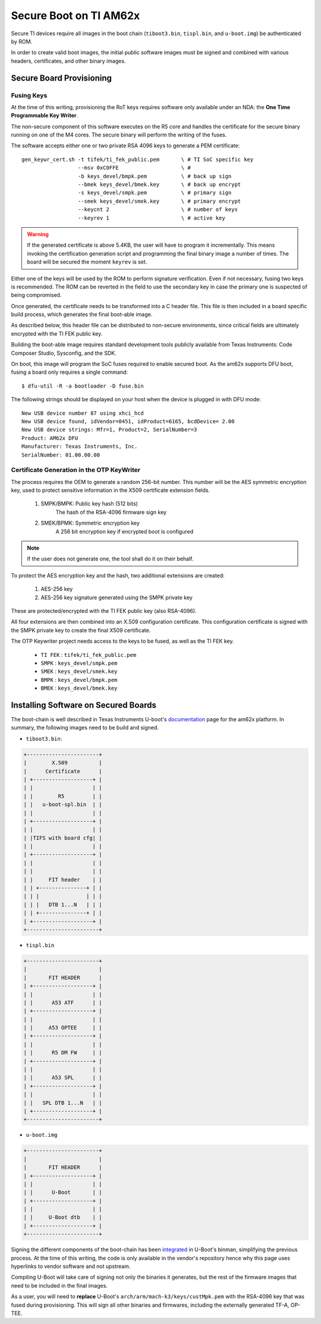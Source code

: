 
.. _ref-secure-boot-ti-am62x.rst:

Secure Boot on TI AM62x
=======================

Secure TI devices require all images in the boot chain (``tiboot3.bin``, ``tispl.bin``, and ``u-boot.img``) be authenticated by ROM.

In order to create valid boot images, the initial public software images must be signed and combined with various headers, certificates, and other binary images.

Secure Board Provisioning
-------------------------

Fusing Keys
^^^^^^^^^^^

At the time of this writing, provisioning the RoT keys requires software only available under an NDA: the **One Time Programmable Key Writer**.

The non-secure component of this software executes on the R5 core and handles the certificate for the secure binary running on one of the M4 cores.
The secure binary will perform the writing of the fuses.

The software accepts either one or two private RSA 4096 keys to generate a PEM certificate::

  gen_keywr_cert.sh -t tifek/ti_fek_public.pem       \ # TI SoC specific key
                    --msv 0xC0FFE                    \ #
                    -b keys_devel/bmpk.pem           \ # back up sign
		    --bmek keys_devel/bmek.key       \ # back up encrypt
		    -s keys_devel/smpk.pem           \ # primary sign
		    --smek keys_devel/smek.key       \ # primary encrypt
		    --keycnt 2                       \ # number of keys
		    --keyrev 1                       \ # active key

.. warning::

   If the generated certificate is above 5.4KB, the user will have to program it incrementally.
   This means invoking the certification generation script and programming the final binary image a number of times.
   The board will be secured the moment ``keyrev`` is set.

Either one of the keys will be used by the ROM to perform signature verification.
Even if not necessary, fusing two keys is recommended.
The ROM can be reverted in the field to use the secondary key in case the primary one is suspected of being compromised.

Once generated, the certificate needs to be transformed into a C header file.
This file is then included in a board specific build process, which generates the final boot-able image.

As described below, this header file can be distributed to non-secure environments, since critical fields are ultimately encrypted with the TI FEK public key.

Building the boot-able image requires standard development tools publicly available from Texas Instruments:  Code Composer Studio, Sysconfig, and the SDK.

On boot, this image will program the SoC fuses required to enable secured boot.
As the am62x supports DFU boot, fusing a board only requires a single command::

  $ dfu-util -R -a bootloader -D fuse.bin

The following strings should be displayed on your host when the device is plugged in with DFU mode::

   New USB device number 87 using xhci_hcd
   New USB device found, idVendor=0451, idProduct=6165, bcdDevice= 2.00
   New USB device strings: Mfr=1, Product=2, SerialNumber=3
   Product: AM62x DFU
   Manufacturer: Texas Instruments, Inc.
   SerialNumber: 01.00.00.00

Certificate Generation in the OTP KeyWriter
^^^^^^^^^^^^^^^^^^^^^^^^^^^^^^^^^^^^^^^^^^^

The process requires the OEM to generate a random 256-bit number.
This number will be the AES symmetric encryption key, used to protect sensitive information in the X509 certificate extension fields.

   1. SMPK/BMPK: Public key hash (512 bits)
                 The hash of the RSA-4096 firmware sign key
   2. SMEK/BPMK: Symmetric encryption key
                 A 256 bit encryption key if encrypted boot is configured

.. note::

   If the user does not generate one, the tool shall do it on their behalf.

To protect the AES encryption key and the hash, two additional extensions are created:

   1. AES-256 key
   2. AES-256 key signature generated using the SMPK private key

These are protected/encrypted with the TI FEK public key (also RSA-4096).

All four extensions are then combined into an X.509 configuration certificate.
This configuration certificate is signed with the SMPK private key to create the final X509 certificate.

The OTP Keywriter project needs access to the keys to be fused, as well as the TI FEK key.

 - ``TI FEK`` : ``tifek/ti_fek_public.pem``
 - ``SMPK``   : ``keys_devel/smpk.pem``
 - ``SMEK``   : ``keys_devel/smek.key``
 - ``BMPK``   : ``keys_devel/bmpk.pem``
 - ``BMEK``   : ``keys_devel/bmek.key``


Installing Software on Secured Boards
-------------------------------------

The boot-chain is well described in Texas Instruments U-boot's `documentation`_ page for the am62x platform.
In summary, the following images need to be build and signed.

- ``tiboot3.bin``:

.. code-block:: text

                +-----------------------+
                |        X.509          |
                |      Certificate      |
                | +-------------------+ |
                | |                   | |
                | |        R5         | |
                | |   u-boot-spl.bin  | |
                | |                   | |
                | +-------------------+ |
                | |                   | |
                | |TIFS with board cfg| |
                | |                   | |
                | +-------------------+ |
                | |                   | |
                | |                   | |
                | |     FIT header    | |
                | | +---------------+ | |
                | | |               | | |
                | | |   DTB 1...N   | | |
                | | +---------------+ | |
                | +-------------------+ |
                +-----------------------+

- ``tispl.bin``

.. code-block:: text

                +-----------------------+
                |                       |
                |       FIT HEADER      |
                | +-------------------+ |
                | |                   | |
                | |      A53 ATF      | |
                | +-------------------+ |
                | |                   | |
                | |     A53 OPTEE     | |
                | +-------------------+ |
                | |                   | |
                | |      R5 DM FW     | |
                | +-------------------+ |
                | |                   | |
                | |      A53 SPL      | |
                | +-------------------+ |
                | |                   | |
                | |   SPL DTB 1...N   | |
                | +-------------------+ |
                +-----------------------+

- ``u-boot.img``

.. code-block:: text

                +-----------------------+
                |                       |
                |       FIT HEADER      |
                | +-------------------+ |
                | |                   | |
                | |      U-Boot       | |
                | +-------------------+ |
                | |                   | |
                | |     U-Boot dtb    | |
                | +-------------------+ |
                +-----------------------+


Signing the different components of the boot-chain has been `integrated`_ in U-Boot's binman, simplifying the previous process.
At the time of this writing, the code is only available in the vendor's repository hence why this page uses hyperlinks to vendor software and not upstream.

Compiling U-Boot will take care of signing not only the binaries it generates,
but the rest of the firmware images that need to be included in the final images.

As a user, you will need to **replace** U-Boot's ``arch/arm/mach-k3/keys/custMpk.pem`` with the RSA-4096 key that was fused during provisioning.
This will sign all other binaries and firmwares, including the externally generated TF-A, OP-TEE.

.. _documentation:
   https://git.ti.com/cgit/ti-u-boot/ti-u-boot/tree/doc/board/ti/am62x_sk.rst?h=ti-u-boot-2023.04

.. _integrated:
   https://git.ti.com/cgit/ti-u-boot/ti-u-boot/commit/?h=ti-u-boot-2023.04&id=dd467d4f53808c92dd4b47d7e3f57825607670cf
